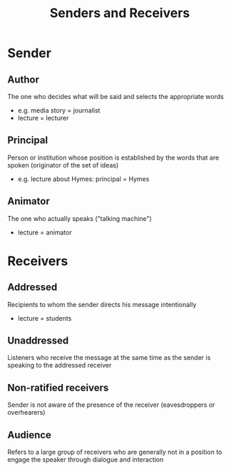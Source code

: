 :PROPERTIES:
:ID:       01f98bd6-a120-404a-a3ff-ae91a85d5306
:END:
#+title: Senders and Receivers

* Sender
** Author
The one who decides what will be said and selects the appropriate words
- e.g. media story = journalist
- lecture = lecturer
** Principal
Person or institution whose position is established by the words that are spoken (originator of the set of ideas)
- e.g. lecture about Hymes: principal = Hymes
** Animator
The one who actually speaks ("talking machine")
- lecture = animator

* Receivers
** Addressed
Recipients to whom the sender directs his message intentionally
- lecture = students
** Unaddressed
Listeners who receive the message at the same time as the sender is speaking to the addressed receiver

** Non-ratified receivers
Sender is not aware of the presence of the receiver (eavesdroppers or overhearers)

** Audience
Refers to a large group of receivers who are generally not in a position to engage the speaker through dialogue and interaction
